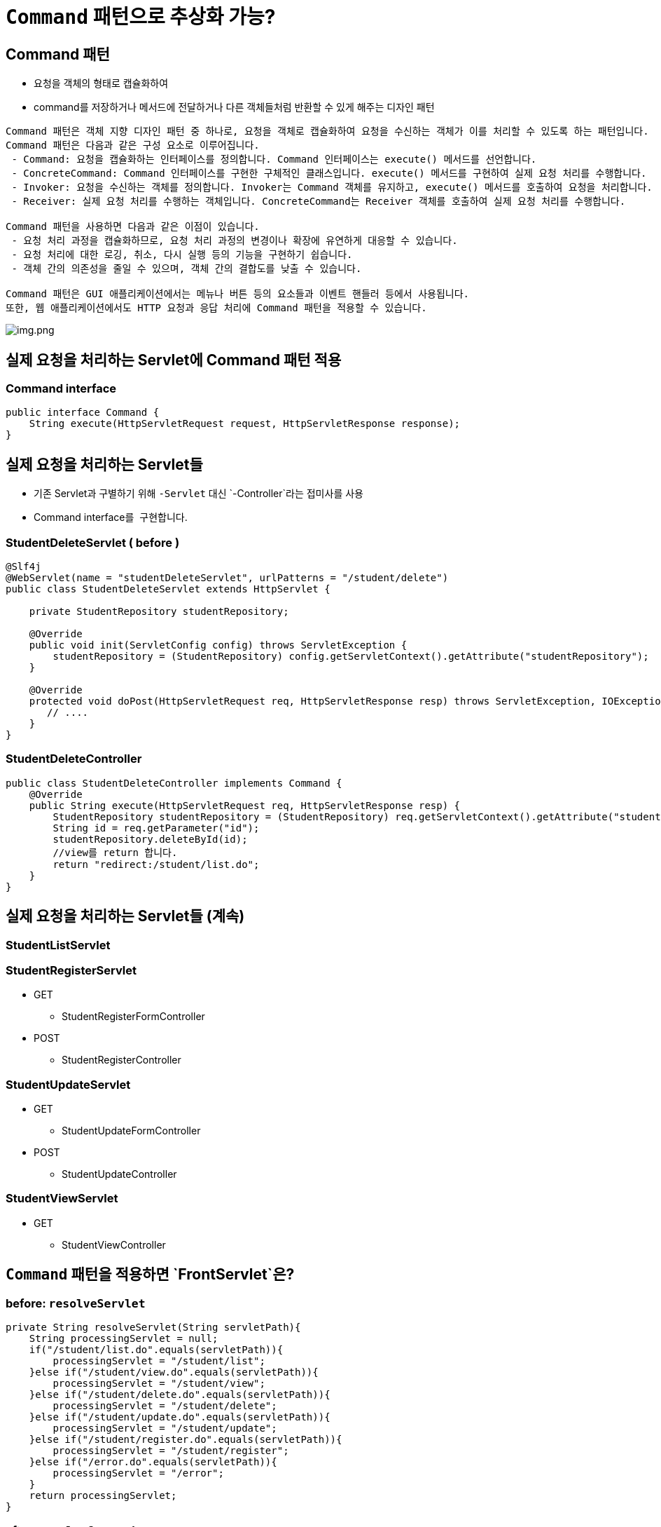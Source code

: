 = `Command` 패턴으로 추상화 가능?

== Command 패턴

* 요청을 객체의 형태로 캡슐화하여
* command를 저장하거나 메서드에 전달하거나 다른 객체들처럼 반환할 수 있게 해주는 디자인 패턴

----
Command 패턴은 객체 지향 디자인 패턴 중 하나로, 요청을 객체로 캡슐화하여 요청을 수신하는 객체가 이를 처리할 수 있도록 하는 패턴입니다.
Command 패턴은 다음과 같은 구성 요소로 이루어집니다.
 - Command: 요청을 캡슐화하는 인터페이스를 정의합니다. Command 인터페이스는 execute() 메서드를 선언합니다.
 - ConcreteCommand: Command 인터페이스를 구현한 구체적인 클래스입니다. execute() 메서드를 구현하여 실제 요청 처리를 수행합니다.
 - Invoker: 요청을 수신하는 객체를 정의합니다. Invoker는 Command 객체를 유지하고, execute() 메서드를 호출하여 요청을 처리합니다.
 - Receiver: 실제 요청 처리를 수행하는 객체입니다. ConcreteCommand는 Receiver 객체를 호출하여 실제 요청 처리를 수행합니다.

Command 패턴을 사용하면 다음과 같은 이점이 있습니다.
 - 요청 처리 과정을 캡슐화하므로, 요청 처리 과정의 변경이나 확장에 유연하게 대응할 수 있습니다.
 - 요청 처리에 대한 로깅, 취소, 다시 실행 등의 기능을 구현하기 쉽습니다.
 - 객체 간의 의존성을 줄일 수 있으며, 객체 간의 결합도를 낮출 수 있습니다.

Command 패턴은 GUI 애플리케이션에서는 메뉴나 버튼 등의 요소들과 이벤트 핸들러 등에서 사용됩니다. 
또한, 웹 애플리케이션에서도 HTTP 요청과 응답 처리에 Command 패턴을 적용할 수 있습니다.

----

image:img.png[img.png]

== 실제 요청을 처리하는 Servlet에 Command 패턴 적용

=== Command interface

[source,java]
----
public interface Command {
    String execute(HttpServletRequest request, HttpServletResponse response);
}
----

== 실제 요청을 처리하는 Servlet들

* 기존 Servlet과 구별하기 위해 `-Servlet` 대신 `-Controller`라는 접미사를 사용
* Command interface를  구현합니다.

=== StudentDeleteServlet ( before )

[source,java]
----
@Slf4j
@WebServlet(name = "studentDeleteServlet", urlPatterns = "/student/delete")
public class StudentDeleteServlet extends HttpServlet {

    private StudentRepository studentRepository;

    @Override
    public void init(ServletConfig config) throws ServletException {
        studentRepository = (StudentRepository) config.getServletContext().getAttribute("studentRepository");
    }

    @Override
    protected void doPost(HttpServletRequest req, HttpServletResponse resp) throws ServletException, IOException {
       // ....
    }
}
----

=== StudentDeleteController

[source,java]
----
public class StudentDeleteController implements Command {
    @Override
    public String execute(HttpServletRequest req, HttpServletResponse resp) {
        StudentRepository studentRepository = (StudentRepository) req.getServletContext().getAttribute("studentRepository");
        String id = req.getParameter("id");
        studentRepository.deleteById(id);
        //view를 return 합니다.
        return "redirect:/student/list.do";
    }
}
----

== 실제 요청을 처리하는 Servlet들 (계속)

=== StudentListServlet

=== StudentRegisterServlet

* GET
** StudentRegisterFormController
* POST
** StudentRegisterController

=== StudentUpdateServlet

* GET
** StudentUpdateFormController
* POST
** StudentUpdateController

=== StudentViewServlet

* GET
** StudentViewController

== `Command` 패턴을 적용하면 `FrontServlet`은?

=== before: `resolveServlet`

[source,java]
----
private String resolveServlet(String servletPath){
    String processingServlet = null;
    if("/student/list.do".equals(servletPath)){
        processingServlet = "/student/list";
    }else if("/student/view.do".equals(servletPath)){
        processingServlet = "/student/view";
    }else if("/student/delete.do".equals(servletPath)){
        processingServlet = "/student/delete";
    }else if("/student/update.do".equals(servletPath)){
        processingServlet = "/student/update";
    }else if("/student/register.do".equals(servletPath)){
        processingServlet = "/student/register";
    }else if("/error.do".equals(servletPath)){
        processingServlet = "/error";
    }
    return processingServlet;
}
----

=== after: `resolveCommand`

[source,java]
----
private Command resolveCommand(String servletPath, String method){
       Command command = null;
        if("/student/list.do".equals(servletPath) && "GET".equalsIgnoreCase(method) ){
          command = new StudentListController();
        }else if("/student/view.do".equals(servletPath) && "GET".equalsIgnoreCase(method) ){
            command = new StudentViewController();
        }else if("/student/delete.do".equals(servletPath) && "POST".equalsIgnoreCase(method) ){
            command = new StudentDeleteController();
        }else if("/student/update.do".equals(servletPath) && "GET".equalsIgnoreCase(method) ){
            command = new StudentUpdateFormController();
        }else if("/student/update.do".equals(servletPath) && "POST".equalsIgnoreCase(method) ){
            command = new StudentUpdateController();
        }else if("/student/register.do".equals(servletPath) && "GET".equalsIgnoreCase(method) ){
            command = new StudentRegisterFormController();
        }else if("/student/register.do".equals(servletPath) && "POST".equalsIgnoreCase(method) ){
            command = new StudentRegisterController();
        }else if("/error.do".equals(servletPath)){
            command = new ErrorController();
        }
        return command;
    }
----

== Model 2 방식 = MVC Pattern 에서 Servlet 구현 개선

=== 지금까지 작업한 내용 정리

* `FontServlet` 으로 공통 처리 부분 모으고
** response content-type, character encoding 지정
** view 처리
** 예외 처리
** 기타 공통로직 처리
* 실제 요청 처리 Servlet은
** 호출 규칙을 추상화하기 위해 Command 패턴 적용
** 실제 요청을 처리하던 Servlet은 Command interface를 구현하는 Servlet이 아닌 일반 클래스
*** HttpServlet에 대한 의존성 X
*** 재사용성 높아짐

____
 즉, 모든 요청은 FrontServlet이 받아서 처리하고 Servlet에 대한 의존성을 낮춰 재사용성이 높아짐. 이런 것을 Front Controller pattern이라고 부르고 있음.
____

== FrontController Pattern

=== FrontController

* 웹 사이트의 모든 요청을 처리하는 컨트롤러 (A controller that handles all requests for a web site)
* 보안, 국제화, 뷰 제공 등의 공통적인 작업을 수행
* cf.) Front Controller vs Page Controller

image:img_1.png[img_1.png]

https://www.martinfowler.com/eaaCatalog/frontController.html

=== 단점도 존재함..

* Command 구현체가 n개 …
* resolve의 if에 의한 분기처리

image:img_2.png[img_2.png]

=== Nhnmart에 적용 예
image:img_3.png[img_3.png]